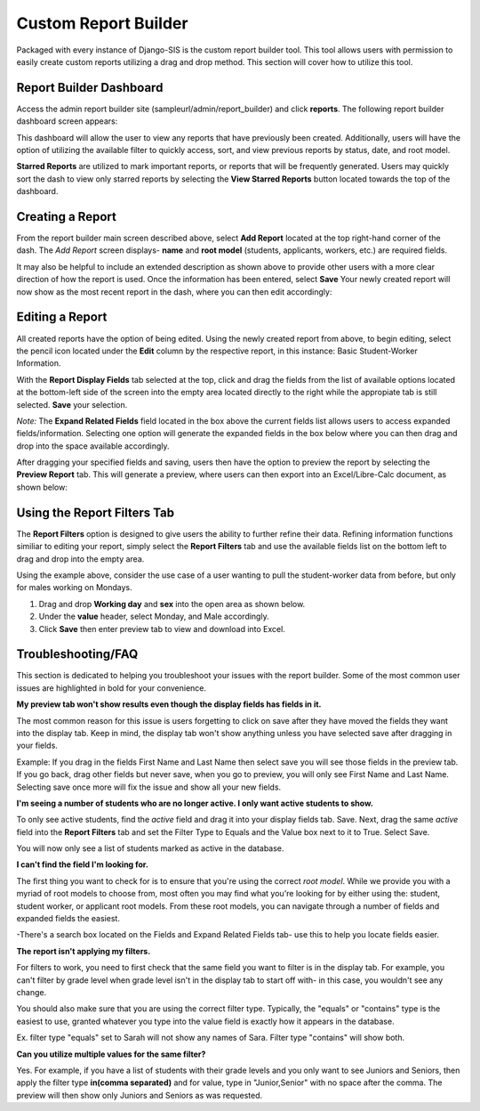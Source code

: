 .. _reportbuilder:

Custom Report Builder
=======================

Packaged with every instance of Django-SIS is the custom report builder tool. This tool allows users with permission to easily create custom reports utilizing a drag and drop method. This section will cover how to utilize this tool.


Report Builder Dashboard
--------------------------
Access the admin report builder site (sampleurl/admin/report_builder) and click **reports**. The following report builder dashboard screen appears:

.. image:: /images/reportbuilderdash.png

This dashboard will allow the user to view any reports that have previously been created. Additionally, users will have the option of utilizing the available filter to quickly access, sort, and view previous reports by status, date, and root model.

**Starred Reports** are utilized to mark important reports, or reports that will be frequently generated. Users may quickly sort the dash to view only starred reports by selecting the **View Starred Reports** button located towards the top of the dashboard.

Creating a Report
--------------------
From the report builder main screen described above, select **Add Report** located at the top right-hand corner of the dash. The *Add Report* screen displays- **name** and **root model** (students, applicants, workers, etc.) are required fields.

.. image:: /images/addreportscreen.png

It may also be helpful to include an extended description as shown above to provide other users with a more clear direction of how the report is used. Once the information has been entered, select **Save** Your newly created report will now show as the most recent report in the dash, where you can then edit accordingly: 

.. image:: /images/newreportindash.png

Editing a Report
------------------
All created reports have the option of being edited. Using the newly created report from above, to begin editing, select the pencil icon located under the **Edit** column by the respective report, in this instance: Basic Student-Worker Information.

.. image:: /images/editreportscreen.png

With the **Report Display Fields** tab selected at the top, click and drag the fields from the list of available options located at the bottom-left side of the screen into the empty area located directly to the right while the appropiate tab is still selected. **Save** your selection.

*Note:* The **Expand Related Fields** field located in the box above the current fields list allows users to access expanded fields/information. Selecting one option will generate the expanded fields in the box below where you can then drag and drop into the space available accordingly.

After dragging your specified fields and saving, users then have the option to preview the report by selecting the **Preview Report** tab. This will generate a preview, where users can then export into an Excel/Libre-Calc document, as shown below:

.. image:: /images/previewreport.png

Using the Report Filters Tab
------------------------------
The **Report Filters** option is designed to give users the ability to further refine their data. Refining information functions similiar to editing your report, simply select the **Report Filters** tab and use the available fields list on the bottom left to drag and drop into the empty area. 

Using the example above, consider the use case of a user wanting to pull the student-worker data from before, but only for males working on Mondays.

1. Drag and drop **Working day** and **sex** into the open area as shown below.
2. Under the **value** header, select Monday, and Male accordingly.
3. Click **Save** then enter preview tab to view and download into Excel.

.. image:: /images/reportfilterstab.png

Troubleshooting/FAQ
--------------------------

This section is dedicated to helping you troubleshoot your issues with the report builder. Some of the most common user issues are highlighted in bold for your convenience.

**My preview tab won't show results even though the display fields has fields in it.**

The most common reason for this issue is users forgetting to click on save after they have moved the fields they want into the display tab. Keep in mind, the display tab won't show anything unless you have selected save after dragging in your fields.

Example: If you drag in the fields First Name and Last Name then select save you will see those fields in the preview tab. If you go back, drag other fields but never save, when you go to preview, you will only see First Name and Last Name. Selecting save once more will fix the issue and show all your new fields.

**I'm seeing a number of students who are no longer active. I only want active students to show.**

To only see active students, find the *active* field and drag it into your display fields tab. Save. Next, drag the same *active* field into the **Report Filters** tab and set the Filter Type to Equals and the Value box next to it to True. Select Save.

You will now only see a list of students marked as active in the database.

**I can't find the field I'm looking for.**

The first thing you want to check for is to ensure that you're using the correct *root model*. While we provide you with a myriad of root models to choose from, most often you may find what you're looking for by either using the: student, student worker, or applicant root models. From these root models, you can navigate through a number of fields and expanded fields the easiest.

-There's a search box located on the Fields and Expand Related Fields tab- use this to help you locate fields easier.

**The report isn't applying my filters.**

For filters to work, you need to first check that the same field you want to filter is in the display tab. For example, you can't filter by grade level when grade level isn't in the display tab to start off with- in this case, you wouldn't see any change.

You should also make sure that you are using the correct filter type. Typically, the "equals" or "contains" type is the easiest to use, granted whatever you type into the value field is exactly how it appears in the database.

Ex. filter type "equals" set to Sarah will not show any names of Sara. Filter type "contains" will show both.


**Can you utilize multiple values for the same filter?**

Yes. For example, if you have a list of students with their grade levels and you only want to see Juniors and Seniors, then apply the filter type **in(comma separated)** and for value, type in "Junior,Senior" with no space after the comma. The preview will then show only Juniors and Seniors as was requested. 


